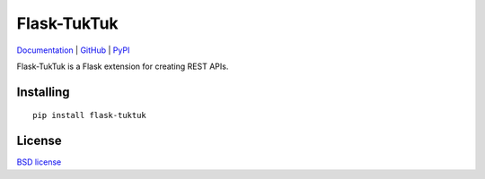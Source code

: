 Flask-TukTuk
============

.. image:: https://travis-ci.org/aromanovich/flask-tuktuk.svg?branch=master
    :target: https://travis-ci.org/aromanovich/flask-tuktuk
    :alt: Build Status

.. image:: https://coveralls.io/repos/aromanovich/flask-tuktuk/badge.svg?branch=master
    :target: https://coveralls.io/r/aromanovich/flask-tuktuk?branch=master
    :alt: Coverage

Documentation_ | GitHub_ |  PyPI_

Flask-TukTuk is a Flask extension for creating REST APIs.

Installing
----------

::

    pip install flask-tuktuk

License
-------

`BSD license`_

.. _Documentation: http://flask-tuktuk.readthedocs.org/
.. _GitHub: https://github.com/aromanovich/flask-tuktuk
.. _PyPI: https://pypi.python.org/pypi/flask-tuktuk
.. _BSD license: https://github.com/aromanovich/flask-tuktuk/blob/master/LICENSE
